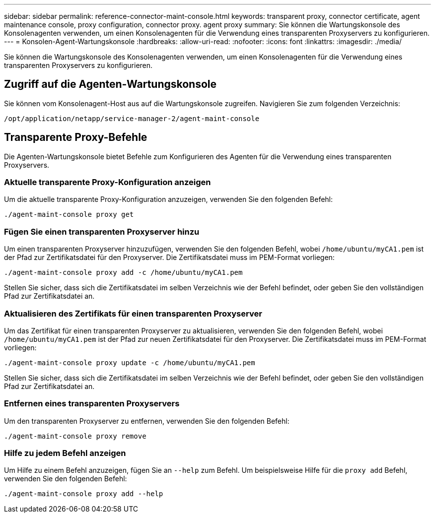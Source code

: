 ---
sidebar: sidebar 
permalink: reference-connector-maint-console.html 
keywords: transparent proxy, connector certificate, agent maintenance console, proxy configuration, connector proxy. agent proxy 
summary: Sie können die Wartungskonsole des Konsolenagenten verwenden, um einen Konsolenagenten für die Verwendung eines transparenten Proxyservers zu konfigurieren. 
---
= Konsolen-Agent-Wartungskonsole
:hardbreaks:
:allow-uri-read: 
:nofooter: 
:icons: font
:linkattrs: 
:imagesdir: ./media/


[role="lead"]
Sie können die Wartungskonsole des Konsolenagenten verwenden, um einen Konsolenagenten für die Verwendung eines transparenten Proxyservers zu konfigurieren.



== Zugriff auf die Agenten-Wartungskonsole

Sie können vom Konsolenagent-Host aus auf die Wartungskonsole zugreifen.  Navigieren Sie zum folgenden Verzeichnis:

[source, CLI]
----
/opt/application/netapp/service-manager-2/agent-maint-console
----


== Transparente Proxy-Befehle

Die Agenten-Wartungskonsole bietet Befehle zum Konfigurieren des Agenten für die Verwendung eines transparenten Proxyservers.



=== Aktuelle transparente Proxy-Konfiguration anzeigen

Um die aktuelle transparente Proxy-Konfiguration anzuzeigen, verwenden Sie den folgenden Befehl:

[source, CLI]
----
./agent-maint-console proxy get
----


=== Fügen Sie einen transparenten Proxyserver hinzu

Um einen transparenten Proxyserver hinzuzufügen, verwenden Sie den folgenden Befehl, wobei `/home/ubuntu/myCA1.pem` ist der Pfad zur Zertifikatsdatei für den Proxyserver.  Die Zertifikatsdatei muss im PEM-Format vorliegen:

[source, CLI]
----
./agent-maint-console proxy add -c /home/ubuntu/myCA1.pem
----
Stellen Sie sicher, dass sich die Zertifikatsdatei im selben Verzeichnis wie der Befehl befindet, oder geben Sie den vollständigen Pfad zur Zertifikatsdatei an.



=== Aktualisieren des Zertifikats für einen transparenten Proxyserver

Um das Zertifikat für einen transparenten Proxyserver zu aktualisieren, verwenden Sie den folgenden Befehl, wobei `/home/ubuntu/myCA1.pem` ist der Pfad zur neuen Zertifikatsdatei für den Proxyserver.  Die Zertifikatsdatei muss im PEM-Format vorliegen:

[source, CLI]
----
./agent-maint-console proxy update -c /home/ubuntu/myCA1.pem
----
Stellen Sie sicher, dass sich die Zertifikatsdatei im selben Verzeichnis wie der Befehl befindet, oder geben Sie den vollständigen Pfad zur Zertifikatsdatei an.



=== Entfernen eines transparenten Proxyservers

Um den transparenten Proxyserver zu entfernen, verwenden Sie den folgenden Befehl:

[source, CLI]
----
./agent-maint-console proxy remove
----


=== Hilfe zu jedem Befehl anzeigen

Um Hilfe zu einem Befehl anzuzeigen, fügen Sie an `--help` zum Befehl.  Um beispielsweise Hilfe für die `proxy add` Befehl, verwenden Sie den folgenden Befehl:

[source, CLI]
----
./agent-maint-console proxy add --help
----